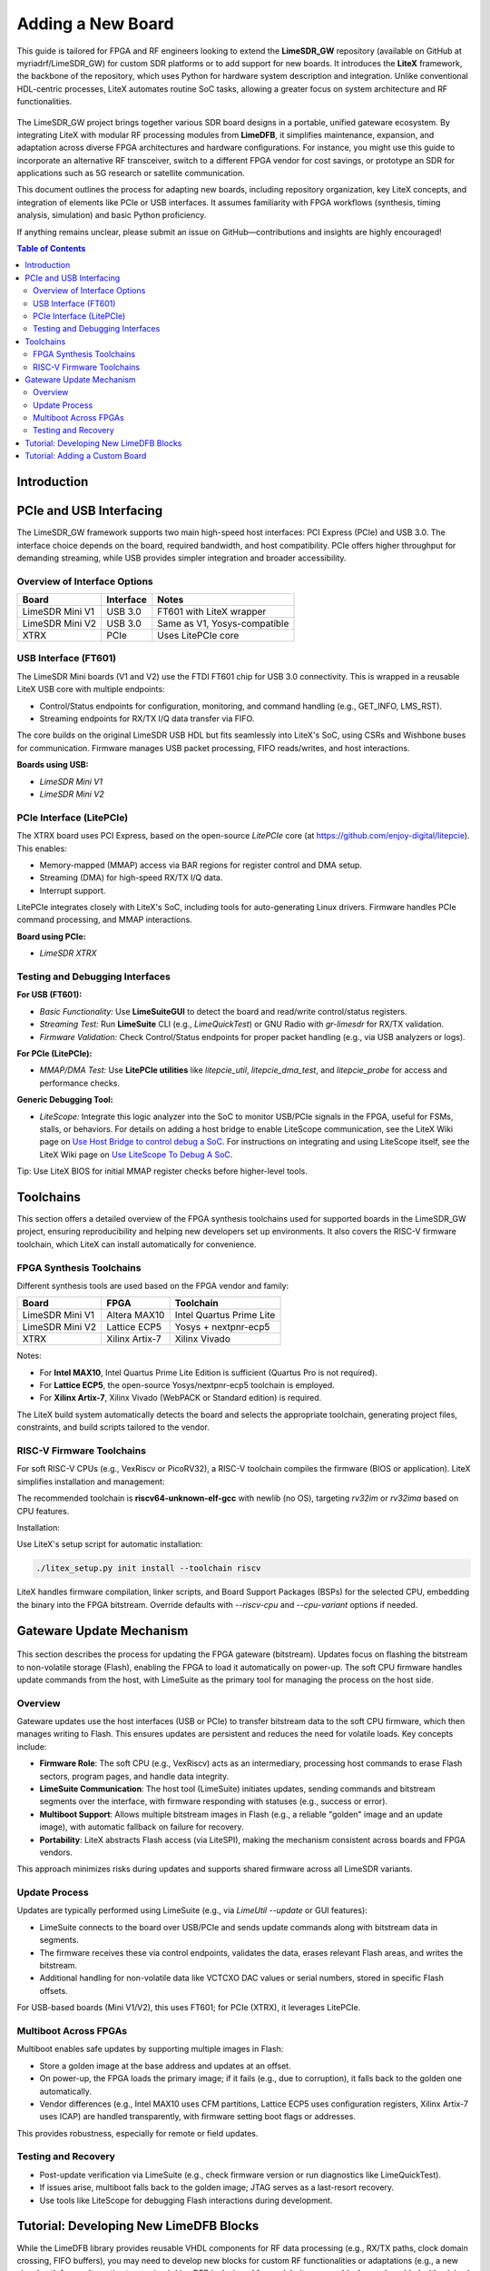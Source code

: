 Adding a New Board
==================

This guide is tailored for FPGA and RF engineers looking to extend the **LimeSDR_GW** repository (available on GitHub at myriadrf/LimeSDR_GW) for custom SDR platforms or to add support for new boards. It introduces the **LiteX** framework, the backbone of the repository, which uses Python for hardware system description and integration. Unlike conventional HDL-centric processes, LiteX automates routine SoC tasks, allowing a greater focus on system architecture and RF functionalities.

.. figure:: images/limesdr_family.png
   :width: 600
   :align: center
   :alt: LimeSDR Boards Family

The LimeSDR_GW project brings together various SDR board designs in a portable, unified gateware ecosystem. By integrating LiteX with modular RF processing modules from **LimeDFB**, it simplifies maintenance, expansion, and adaptation across diverse FPGA architectures and hardware configurations. For instance, you might use this guide to incorporate an alternative RF transceiver, switch to a different FPGA vendor for cost savings, or prototype an SDR for applications such as 5G research or satellite communication.

This document outlines the process for adapting new boards, including repository organization, key LiteX concepts, and integration of elements like PCIe or USB interfaces. It assumes familiarity with FPGA workflows (synthesis, timing analysis, simulation) and basic Python proficiency.

If anything remains unclear, please submit an issue on GitHub—contributions and insights are highly encouraged!

.. contents:: Table of Contents
   :depth: 3
   :local:

Introduction
------------

.. _pcie_usb_interfacing:

PCIe and USB Interfacing
------------------------

The LimeSDR_GW framework supports two main high-speed host interfaces: PCI Express (PCIe) and USB 3.0. The interface choice depends on the board, required bandwidth, and host compatibility. PCIe offers higher throughput for demanding streaming, while USB provides simpler integration and broader accessibility.

.. figure:: images/usb_pcie_flows.png
   :align: center
   :width: 800
   :alt: USB PCIe Flows

Overview of Interface Options
^^^^^^^^^^^^^^^^^^^^^^^^^^^^^

+-------------------+------------------+-----------------------------+
| Board             | Interface        | Notes                       |
+===================+==================+=============================+
| LimeSDR Mini V1   | USB 3.0          | FT601 with LiteX wrapper    |
+-------------------+------------------+-----------------------------+
| LimeSDR Mini V2   | USB 3.0          | Same as V1, Yosys-compatible|
+-------------------+------------------+-----------------------------+
| XTRX              | PCIe             | Uses LitePCIe core          |
+-------------------+------------------+-----------------------------+

USB Interface (FT601)
^^^^^^^^^^^^^^^^^^^^^

The LimeSDR Mini boards (V1 and V2) use the FTDI FT601 chip for USB 3.0 connectivity. This is wrapped in a reusable LiteX USB core with multiple endpoints:

- Control/Status endpoints for configuration, monitoring, and command handling (e.g., GET_INFO, LMS_RST).
- Streaming endpoints for RX/TX I/Q data transfer via FIFO.

The core builds on the original LimeSDR USB HDL but fits seamlessly into LiteX's SoC, using CSRs and Wishbone buses for communication. Firmware manages USB packet processing, FIFO reads/writes, and host interactions.

**Boards using USB:**

- `LimeSDR Mini V1`
- `LimeSDR Mini V2`

PCIe Interface (LitePCIe)
^^^^^^^^^^^^^^^^^^^^^^^^^

The XTRX board uses PCI Express, based on the open-source `LitePCIe` core (at https://github.com/enjoy-digital/litepcie). This enables:

- Memory-mapped (MMAP) access via BAR regions for register control and DMA setup.
- Streaming (DMA) for high-speed RX/TX I/Q data.
- Interrupt support.

LitePCIe integrates closely with LiteX's SoC, including tools for auto-generating Linux drivers. Firmware handles PCIe command processing, and MMAP interactions.

**Board using PCIe:**

- `LimeSDR XTRX`

Testing and Debugging Interfaces
^^^^^^^^^^^^^^^^^^^^^^^^^^^^^^^^

**For USB (FT601):**

- *Basic Functionality:* Use **LimeSuiteGUI** to detect the board and read/write control/status registers.
- *Streaming Test:* Run **LimeSuite** CLI (e.g., `LimeQuickTest`) or GNU Radio with `gr-limesdr` for RX/TX validation.
- *Firmware Validation:* Check Control/Status endpoints for proper packet handling (e.g., via USB analyzers or logs).

**For PCIe (LitePCIe):**

- *MMAP/DMA Test:* Use **LitePCIe utilities** like `litepcie_util`, `litepcie_dma_test`, and `litepcie_probe` for access and performance checks.

**Generic Debugging Tool:**

- *LiteScope:* Integrate this logic analyzer into the SoC to monitor USB/PCIe signals in the FPGA, useful for FSMs, stalls, or behaviors. For details on adding a host bridge to enable LiteScope communication, see the LiteX Wiki page on `Use Host Bridge to control debug a SoC <https://github.com/enjoy-digital/litex/wiki/Use-Host-Bridge-to-control-debug-a-SoC>`_. For instructions on integrating and using LiteScope itself, see the LiteX Wiki page on `Use LiteScope To Debug A SoC <https://github.com/enjoy-digital/litex/wiki/Use-LiteScope-To-Debug-A-SoC>`_.

Tip: Use LiteX BIOS for initial MMAP register checks before higher-level tools.

Toolchains
----------

This section offers a detailed overview of the FPGA synthesis toolchains used for supported boards in the LimeSDR_GW project, ensuring reproducibility and helping new developers set up environments. It also covers the RISC-V firmware toolchain, which LiteX can install automatically for convenience.

FPGA Synthesis Toolchains
^^^^^^^^^^^^^^^^^^^^^^^^^

Different synthesis tools are used based on the FPGA vendor and family:

+-------------------+------------------+-----------------------------+
| Board             | FPGA             | Toolchain                   |
+===================+==================+=============================+
| LimeSDR Mini V1   | Altera MAX10     | Intel Quartus Prime Lite    |
+-------------------+------------------+-----------------------------+
| LimeSDR Mini V2   | Lattice ECP5     | Yosys + nextpnr-ecp5        |
+-------------------+------------------+-----------------------------+
| XTRX              | Xilinx Artix-7   | Xilinx Vivado               |
+-------------------+------------------+-----------------------------+

Notes:

- For **Intel MAX10**, Intel Quartus Prime Lite Edition is sufficient (Quartus Pro is not required).
- For **Lattice ECP5**, the open-source Yosys/nextpnr-ecp5 toolchain is employed.
- For **Xilinx Artix-7**, Xilinx Vivado (WebPACK or Standard edition) is required.

The LiteX build system automatically detects the board and selects the appropriate toolchain, generating project files, constraints, and build scripts tailored to the vendor.

RISC-V Firmware Toolchains
^^^^^^^^^^^^^^^^^^^^^^^^^^

For soft RISC-V CPUs (e.g., VexRiscv or PicoRV32), a RISC-V toolchain compiles the firmware (BIOS or application). LiteX simplifies installation and management:

The recommended toolchain is **riscv64-unknown-elf-gcc** with newlib (no OS), targeting `rv32im` or `rv32ima` based on CPU features.

Installation:

Use LiteX's setup script for automatic installation:

.. code-block:: bash

    ./litex_setup.py init install --toolchain riscv

LiteX handles firmware compilation, linker scripts, and Board Support Packages (BSPs) for the selected CPU, embedding the binary into the FPGA bitstream. Override defaults with `--riscv-cpu` and `--cpu-variant` options if needed.


Gateware Update Mechanism
--------------------------

.. figure:: images/flash_update.png
   :align: center
   :width: 600
   :alt: Flash Update

This section describes the process for updating the FPGA gateware (bitstream). Updates focus on flashing the bitstream to non-volatile storage (Flash), enabling the FPGA to load it automatically on power-up. The soft CPU firmware handles update commands from the host, with LimeSuite as the primary tool for managing the process on the host side.

Overview
^^^^^^^^

Gateware updates use the host interfaces (USB or PCIe) to transfer bitstream data to the soft CPU firmware, which then manages writing to Flash. This ensures updates are persistent and reduces the need for volatile loads. Key concepts include:

- **Firmware Role**: The soft CPU (e.g., VexRiscv) acts as an intermediary, processing host commands to erase Flash sectors, program pages, and handle data integrity.
- **LimeSuite Communication**: The host tool (LimeSuite) initiates updates, sending commands and bitstream segments over the interface, with firmware responding with statuses (e.g., success or error).
- **Multiboot Support**: Allows multiple bitstream images in Flash (e.g., a reliable "golden" image and an update image), with automatic fallback on failure for recovery.
- **Portability**: LiteX abstracts Flash access (via LiteSPI), making the mechanism consistent across boards and FPGA vendors.

This approach minimizes risks during updates and supports shared firmware across all LimeSDR variants.

Update Process
^^^^^^^^^^^^^^

Updates are typically performed using LimeSuite (e.g., via `LimeUtil --update` or GUI features):

- LimeSuite connects to the board over USB/PCIe and sends update commands along with bitstream data in segments.
- The firmware receives these via control endpoints, validates the data, erases relevant Flash areas, and writes the bitstream.
- Additional handling for non-volatile data like VCTCXO DAC values or serial numbers, stored in specific Flash offsets.

For USB-based boards (Mini V1/V2), this uses FT601; for PCIe (XTRX), it leverages LitePCIe.

Multiboot Across FPGAs
^^^^^^^^^^^^^^^^^^^^^^

Multiboot enables safe updates by supporting multiple images in Flash:

- Store a golden image at the base address and updates at an offset.
- On power-up, the FPGA loads the primary image; if it fails (e.g., due to corruption), it falls back to the golden one automatically.
- Vendor differences (e.g., Intel MAX10 uses CFM partitions, Lattice ECP5 uses configuration registers, Xilinx Artix-7 uses ICAP) are handled transparently, with firmware setting boot flags or addresses.

This provides robustness, especially for remote or field updates.

Testing and Recovery
^^^^^^^^^^^^^^^^^^^^

- Post-update verification via LimeSuite (e.g., check firmware version or run diagnostics like LimeQuickTest).
- If issues arise, multiboot falls back to the golden image; JTAG serves as a last-resort recovery.
- Use tools like LiteScope for debugging Flash interactions during development.

Tutorial: Developing New LimeDFB Blocks
---------------------------------------

While the LimeDFB library provides reusable VHDL components for RF data processing (e.g., RX/TX paths, clock domain crossing, FIFO buffers), you may need to develop new blocks for custom RF functionalities or adaptations (e.g., a new signal path for an alternative transceiver). LimeDFB is designed for modularity, so new blocks can be added with minimal disruption, following VHDL best practices and integrating seamlessly with LiteX.

Steps to Develop a New Block

1. **Create the VHDL Source**:

   - Add your VHDL code in a new subdirectory under LimeDFB (e.g., `custom_path_top/src/custom_path_top.vhd` for a custom processing path).
   - Define clear interfaces (e.g., using AXI-Stream for data flows: `s_axis_iq_tdata`, `s_axis_iq_tvalid`, etc.).
   - Use generic parameters for configurability (e.g., `generic (DATA_WIDTH : integer := 12);`).
   - Ensure vendor-neutrality: Avoid FPGA-specific primitives; use inferred logic where possible.


2. **Add Testbenches for Verification**:

   - Create a testbench in the same subdirectory (e.g., `custom_path_top/testbench/custom_path_top_tb.vhd`).
   - Use VHDL assertions and stimulus generation to verify functionality (e.g., simulate input IQ samples and check outputs).
   - Include clock domain crossing tests if applicable.
   - Run simulations with tools like GHDL or ModelSim to validate before synthesis.

3. **Document the Block**:

   - Update `docs/` with an overview: Describe architecture, interfaces, parameters, and usage.
   - Add WaveDrom waveforms for timing (e.g., JSON for input/output signals).
   - Include a block diagram (e.g., using Draw.io or ASCII art) showing data flow.
   - Reference existing LimeDFB docs for style (e.g., RX/TX path explanations).

4. **Wrap for LiteX Integration**:

   - Create a Python wrapper in `LimeSDR_GW/gateware/LimeDFB_LiteX/` (e.g., `custom_filter_top.py`), following the pattern in :ref:`creating_litex_migen_wrappers`.
   - Expose CSRs for control/status if needed.
   - Instantiate in `LimeTop.py` or your target file.
   - Test in simulation and on hardware.

For more on LimeDFB development, consult https://limedfb.myriadrf.org/.

Tutorial: Adding a Custom Board
-------------------------------

This tutorial provides a step-by-step guide to adding support for a custom SDR board to the LimeSDR_GW repository. It builds on concepts from earlier sections, such as :ref:`understanding_litex_boards_platforms_targets` for platform and target definitions, :ref:`creating_litex_migen_wrappers` for integrating HDL modules, and the repository navigation for file placement. We'll use the LimeSDR Mini V2 (files in ``boards/platforms/limesdr_mini_v2_platform.py`` and ``boards/targets/limesdr_mini_v2.py``) as a template, assuming your custom board has similar features (e.g., LMS7002M transceiver, USB/PCIe interface) but with adjusted pinouts, FPGA device, or peripherals. Adapt as needed for your hardware.

Note: While LiteX simplifies FPGA development and board porting through abstractions, it is not magic—significant differences in hardware (e.g., new FPGA vendors, custom interfaces, or complex peripherals) may still require substantial effort and developer experience in areas like timing closure, vendor tools, or HDL integration. For boards closely aligned with existing ones (e.g., minor pin changes), the process is straightforward; otherwise, expect iterative debugging and potential contributions to LiteX if unsupported features arise.

Prerequisites: Ensure you have the required toolchain installed (see Toolchains section) and basic Python/VHDL knowledge.

1. **Prepare the Repository Structure**

   - Fork/clone the LimeSDR_GW repository.
   - Create a new directory if needed (e.g., ``boards/platforms/custom_board/``), but typically place files directly in ``boards/platforms/`` and ``boards/targets/``.
   - Copy the LimeSDR Mini V2 platform and target files as templates:

     .. code-block:: bash

         cp boards/platforms/limesdr_mini_v2_platform.py boards/platforms/custom_board_platform.py
         cp boards/targets/limesdr_mini_v2.py boards/targets/custom_board.py

2. **Define the Platform (Hardware Constraints)**

   Refer to the Platform = Board + Constraints subsection for details on I/O definitions and timing.

   - Edit ``custom_board_platform.py``:

     - Update the FPGA device (e.g., change ``device="10M16SAU169C8G"`` to match your FPGA, like a different MAX10 variant).
     - Modify ``_io`` list: Adjust pin assignments for clocks, LEDs, I2C/SPI, USB/PCIe, LMS7002M signals, etc., based on your board's schematic. Group signals logically (e.g., ``("LMS", 0, ...)``) and set ``IOStandard``/``Misc`` for electrical specs.
     - Add/customize timing constraints in ``do_finalize()`` (e.g., ``add_period_constraint`` for oscillators/clocks).
     - Configure programming (e.g., ``create_programmer`` for JTAG/USB loader).
     - Add platform commands for synthesis options (e.g., optimization modes, flash settings).

   Example snippet (adapted from Mini V2):
     .. code-block:: python

         _io = [
             # Clk (adjust pin/frequency for your board).
             ("LMK_CLK", 0, Pins("H6"), IOStandard("2.5 V")),
             # ... other I/Os like LMS signals, USB FIFO ...
         ]

         class Platform(AlteraPlatform):  # Change to appropriate vendor class (e.g., LatticePlatform).
             default_clk_name   = "LMK_CLK"
             default_clk_period = 1e9/40e6  # Adjust for your clock freq.
             # ... rest as per template ...

3. **Define the Target (SoC Integration)**

   Refer to the Target = SoC Top-Level + Flow Control subsection for SoC wiring.

   - Edit ``custom_board.py``:

     - Import your new platform: ``from boards.platforms.custom_board_platform import Platform``.
     - Update CRG class: Adjust clock domains/frequencies (e.g., PLL setup if needed).
     - In ``BaseSoC``: Customize CPU type/variant, memory sizes, and integrations (e.g., add I2C/SPI masters, LimeTop for RF paths).
     - Connect peripherals: Wire LimeTop to host interface (e.g., FT601 for USB), add UARTBone if desired.
     - Add optional features: LiteScope for debugging, SPI Flash if supported.
     - Update constants (e.g., FIFO sizes, packet widths) for your board's bandwidth needs.

   Example snippet (adapted from Mini V2):
     .. code-block:: python

         class BaseSoC(SoCCore):
             def __init__(self, sys_clk_freq=77.5e6, ...):
                 platform = Platform()  # Your custom platform.
                 SoCCore.__init__(self, platform, sys_clk_freq, ...)
                 self.crg = _CRG(platform, sys_clk_freq)  # Customize clocks.
                 self.limetop = LimeTop(self, platform, ...)  # Adjust params.
                 # ... connect FT601/PCIe, add wrappers ...

   - For RF integration: If using LimeDFB, wrap new/custom modules (see Creating LiteX/Migen Wrappers) and instantiate in LimeTop.

   - Test: Run a simple build to verify syntax and basic constraints (e.g., ``python3 -m boards.targets.custom_board.py --build``). Check for errors in generated files (e.g., constraints) before proceeding.

4. **Add Build/Flash Logic**

   - In the target file's ``main()``: Update argparse for board-specific options (e.g., toolchain, flash commands).
   - Handle multiboot/golden images if applicable (see Gateware Update Mechanism).
   - Build firmware: Ensure ``firmware/`` Makefile points to your board (e.g., via ``env.mak``).

5. **Verify and Debug**

   Follow the Minimal Verification Design subsection below for a basic SoC test.

   - Build: ``python3 custom_board.py --build --toolchain=your_toolchain``.
   - Load/Flash: Use ``--load`` or ``--flash`` args; verify with LimeSuite (e.g., detect board, run LimeQuickTest).
   - Debug: Add LiteScope probes (e.g., for USB/PCIe signals); use JTAG if issues arise.
   - Test RF: Integrate RX/TX paths, validate with GNU Radio scripts from ``tools/``.

6. **Best Practices and Contribution**

   - Follow naming conventions (see File, Module, and Signal Naming Conventions).
   - Ensure portability (see Developing for Portability Across Devices and Vendors).
   - Document: Update ``docs/`` with your board's build instructions/diagrams.
   - Submit a PR: Include platform/target files, tests, and any new wrappers.

If your board uses a different FPGA/vendor, minimal changes to platform/toolchain suffice due to LiteX abstractions. For issues, open a GitHub issue.